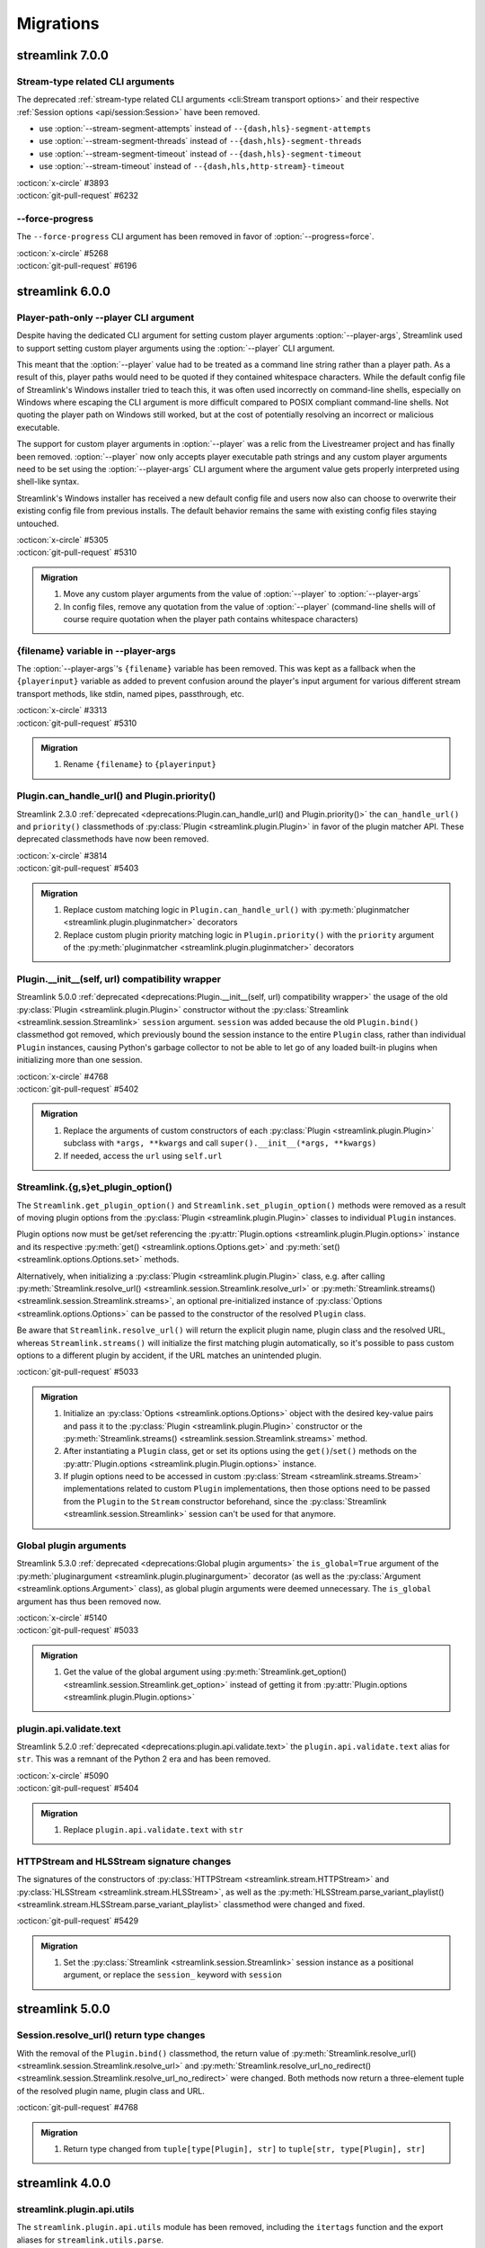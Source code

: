 Migrations
==========

streamlink 7.0.0
----------------

Stream-type related CLI arguments
^^^^^^^^^^^^^^^^^^^^^^^^^^^^^^^^^

The deprecated :ref:`stream-type related CLI arguments <cli:Stream transport options>` and their respective
:ref:`Session options <api/session:Session>` have been removed.

- use :option:`--stream-segment-attempts` instead of ``--{dash,hls}-segment-attempts``
- use :option:`--stream-segment-threads` instead of ``--{dash,hls}-segment-threads``
- use :option:`--stream-segment-timeout` instead of ``--{dash,hls}-segment-timeout``
- use :option:`--stream-timeout` instead of ``--{dash,hls,http-stream}-timeout``

| :octicon:`x-circle` #3893
| :octicon:`git-pull-request` #6232

--force-progress
^^^^^^^^^^^^^^^^

The ``--force-progress`` CLI argument has been removed in favor of :option:`--progress=force`.

| :octicon:`x-circle` #5268
| :octicon:`git-pull-request` #6196


streamlink 6.0.0
----------------

Player-path-only --player CLI argument
^^^^^^^^^^^^^^^^^^^^^^^^^^^^^^^^^^^^^^

Despite having the dedicated CLI argument for setting custom player arguments :option:`--player-args`,
Streamlink used to support setting custom player arguments using the :option:`--player` CLI argument.

This meant that the :option:`--player` value had to be treated as a command line string rather than a player path.
As a result of this, player paths would need to be quoted if they contained whitespace characters. While the default config
file of Streamlink's Windows installer tried to teach this, it was often used incorrectly on command-line shells, especially
on Windows where escaping the CLI argument is more difficult compared to POSIX compliant command-line shells. Not quoting
the player path on Windows still worked, but at the cost of potentially resolving an incorrect or malicious executable.

The support for custom player arguments in :option:`--player` was a relic from the Livestreamer project and has finally
been removed. :option:`--player` now only accepts player executable path strings and any custom player arguments need to be set
using the :option:`--player-args` CLI argument where the argument value gets properly interpreted using shell-like syntax.

Streamlink's Windows installer has received a new default config file and users now also can choose to overwrite their existing
config file from previous installs. The default behavior remains the same with existing config files staying untouched.

| :octicon:`x-circle` #5305
| :octicon:`git-pull-request` #5310

.. admonition:: Migration
   :class: hint

   1. Move any custom player arguments from the value of :option:`--player` to :option:`--player-args`
   2. In config files, remove any quotation from the value of :option:`--player`
      (command-line shells will of course require quotation when the player path contains whitespace characters)

{filename} variable in --player-args
^^^^^^^^^^^^^^^^^^^^^^^^^^^^^^^^^^^^

The :option:`--player-args`'s ``{filename}`` variable has been removed. This was kept as a fallback when
the ``{playerinput}`` variable as added to prevent confusion around the player's input argument
for various different stream transport methods, like stdin, named pipes, passthrough, etc.

| :octicon:`x-circle` #3313
| :octicon:`git-pull-request` #5310

.. admonition:: Migration
   :class: hint

   1. Rename ``{filename}`` to ``{playerinput}``

Plugin.can_handle_url() and Plugin.priority()
^^^^^^^^^^^^^^^^^^^^^^^^^^^^^^^^^^^^^^^^^^^^^

Streamlink 2.3.0 :ref:`deprecated <deprecations:Plugin.can_handle_url() and Plugin.priority()>`
the ``can_handle_url()`` and ``priority()`` classmethods of :py:class:`Plugin <streamlink.plugin.Plugin>` in favor of
the plugin matcher API. These deprecated classmethods have now been removed.

| :octicon:`x-circle` #3814
| :octicon:`git-pull-request` #5403

.. admonition:: Migration
   :class: hint

   1. Replace custom matching logic in ``Plugin.can_handle_url()`` with
      :py:meth:`pluginmatcher <streamlink.plugin.pluginmatcher>` decorators
   2. Replace custom plugin priority matching logic in ``Plugin.priority()`` with the ``priority`` argument
      of the :py:meth:`pluginmatcher <streamlink.plugin.pluginmatcher>` decorators

Plugin.__init__(self, url) compatibility wrapper
^^^^^^^^^^^^^^^^^^^^^^^^^^^^^^^^^^^^^^^^^^^^^^^^

Streamlink 5.0.0 :ref:`deprecated <deprecations:Plugin.__init__(self, url) compatibility wrapper>` the usage of the old
:py:class:`Plugin <streamlink.plugin.Plugin>` constructor without the :py:class:`Streamlink <streamlink.session.Streamlink>`
``session`` argument. ``session`` was added because the old ``Plugin.bind()`` classmethod got removed, which previously
bound the session instance to the entire ``Plugin`` class, rather than individual ``Plugin`` instances, causing Python's
garbage collector to not be able to let go of any loaded built-in plugins when initializing more than one session.

| :octicon:`x-circle` #4768
| :octicon:`git-pull-request` #5402

.. admonition:: Migration
   :class: hint

   1. Replace the arguments of custom constructors of each :py:class:`Plugin <streamlink.plugin.Plugin>` subclass with
      ``*args, **kwargs`` and call ``super().__init__(*args, **kwargs)``
   2. If needed, access the ``url`` using ``self.url``

Streamlink.{g,s}et_plugin_option()
^^^^^^^^^^^^^^^^^^^^^^^^^^^^^^^^^^

The ``Streamlink.get_plugin_option()`` and ``Streamlink.set_plugin_option()`` methods were removed as a result of moving
plugin options from the :py:class:`Plugin <streamlink.plugin.Plugin>` classes to individual ``Plugin`` instances.

Plugin options now must be get/set referencing the :py:attr:`Plugin.options <streamlink.plugin.Plugin.options>` instance and its
respective :py:meth:`get() <streamlink.options.Options.get>` and :py:meth:`set() <streamlink.options.Options.set>` methods.

Alternatively, when initializing a :py:class:`Plugin <streamlink.plugin.Plugin>` class, e.g. after calling
:py:meth:`Streamlink.resolve_url() <streamlink.session.Streamlink.resolve_url>`
or :py:meth:`Streamlink.streams() <streamlink.session.Streamlink.streams>`, an optional pre-initialized instance of
:py:class:`Options <streamlink.options.Options>` can be passed to the constructor of the resolved ``Plugin`` class.

Be aware that ``Streamlink.resolve_url()`` will return the explicit plugin name, plugin class and the resolved URL, whereas
``Streamlink.streams()`` will initialize the first matching plugin automatically, so it's possible to pass custom options
to a different plugin by accident, if the URL matches an unintended plugin.

| :octicon:`git-pull-request` #5033

.. admonition:: Migration
   :class: hint

   1. Initialize an :py:class:`Options <streamlink.options.Options>` object with the desired key-value pairs and pass it to the
      :py:class:`Plugin <streamlink.plugin.Plugin>` constructor or the
      :py:meth:`Streamlink.streams() <streamlink.session.Streamlink.streams>` method.
   2. After instantiating a ``Plugin`` class, get or set its options using the ``get()``/``set()`` methods on the
      :py:attr:`Plugin.options <streamlink.plugin.Plugin.options>` instance.
   3. If plugin options need to be accessed in custom :py:class:`Stream <streamlink.streams.Stream>` implementations related to
      custom ``Plugin`` implementations, then those options need to be passed from the ``Plugin`` to the ``Stream`` constructor
      beforehand, since the :py:class:`Streamlink <streamlink.session.Streamlink>` session can't be used for that anymore.

   .. tab-set::

      .. tab-item:: Before

         .. code-block:: python

            from streamlink.session import Streamlink

            session = Streamlink()
            session.set_plugin_option("twitch", "api-header", [("Authorization", "OAuth TOKEN")])
            streams = session.streams("twitch.tv/...")

      .. tab-item:: After

         .. code-block:: python

            from streamlink.options import Options
            from streamlink.session import Streamlink

            session = Streamlink()
            options = Options()
            options.set("api-header", [("Authorization", "OAuth TOKEN")])
            streams = session.streams("twitch.tv/...", options)

      .. tab-item:: Alternative

         .. code-block:: python

            from streamlink.options import Options
            from streamlink.session import Streamlink

            session = Streamlink()
            pluginname, Pluginclass, resolved_url = session.resolve_url("twitch.tv/...")
            options = Options()
            options.set("api-header", [("Authorization", "OAuth TOKEN")])
            plugin = Pluginclass(session, resolved_url, options)
            streams = plugin.streams()

Global plugin arguments
^^^^^^^^^^^^^^^^^^^^^^^

Streamlink 5.3.0 :ref:`deprecated <deprecations:Global plugin arguments>` the ``is_global=True`` argument
of the :py:meth:`pluginargument <streamlink.plugin.pluginargument>` decorator (as well as the
:py:class:`Argument <streamlink.options.Argument>` class), as global plugin arguments were deemed unnecessary.
The ``is_global`` argument has thus been removed now.

| :octicon:`x-circle` #5140
| :octicon:`git-pull-request` #5033

.. admonition:: Migration
   :class: hint

   1. Get the value of the global argument using :py:meth:`Streamlink.get_option() <streamlink.session.Streamlink.get_option>`
      instead of getting it from :py:attr:`Plugin.options <streamlink.plugin.Plugin.options>`

plugin.api.validate.text
^^^^^^^^^^^^^^^^^^^^^^^^

Streamlink 5.2.0 :ref:`deprecated <deprecations:plugin.api.validate.text>` the ``plugin.api.validate.text`` alias for ``str``.
This was a remnant of the Python 2 era and has been removed.

| :octicon:`x-circle` #5090
| :octicon:`git-pull-request` #5404

.. admonition:: Migration
   :class: hint

   1. Replace ``plugin.api.validate.text`` with ``str``

HTTPStream and HLSStream signature changes
^^^^^^^^^^^^^^^^^^^^^^^^^^^^^^^^^^^^^^^^^^

The signatures of the constructors of :py:class:`HTTPStream <streamlink.stream.HTTPStream>`
and :py:class:`HLSStream <streamlink.stream.HLSStream>`, as well as
the :py:meth:`HLSStream.parse_variant_playlist() <streamlink.stream.HLSStream.parse_variant_playlist>` classmethod
were changed and fixed.

| :octicon:`git-pull-request` #5429

.. admonition:: Migration
   :class: hint

   1. Set the :py:class:`Streamlink <streamlink.session.Streamlink>` session instance as a positional argument,
      or replace the ``session_`` keyword with ``session``


streamlink 5.0.0
----------------

Session.resolve_url() return type changes
^^^^^^^^^^^^^^^^^^^^^^^^^^^^^^^^^^^^^^^^^

With the removal of the ``Plugin.bind()`` classmethod, the return value of
:py:meth:`Streamlink.resolve_url() <streamlink.session.Streamlink.resolve_url>`
and :py:meth:`Streamlink.resolve_url_no_redirect() <streamlink.session.Streamlink.resolve_url_no_redirect>`
were changed. Both methods now return a three-element tuple of the resolved plugin name, plugin class and URL.

| :octicon:`git-pull-request` #4768

.. admonition:: Migration
   :class: hint

   1. Return type changed from ``tuple[type[Plugin], str]`` to ``tuple[str, type[Plugin], str]``


streamlink 4.0.0
----------------

streamlink.plugin.api.utils
^^^^^^^^^^^^^^^^^^^^^^^^^^^

The ``streamlink.plugin.api.utils`` module has been removed, including the ``itertags`` function and the export aliases
for ``streamlink.utils.parse``.

| :octicon:`x-circle` #4455
| :octicon:`git-pull-request` #4467

.. admonition:: Migration
   :class: hint

   1. Write validation schemas using the ``parse_{html,json,xml}()`` validators.
      Parsed HTML/XML documents enable data extraction with XPath queries.
   2. Alternatively, import the ``parse_{html,json,qsd,xml}()`` utility functions from the ``streamlink.utils.parse`` module


streamlink 3.0.0
----------------

Plugin class returned by Session.resolve_url()
^^^^^^^^^^^^^^^^^^^^^^^^^^^^^^^^^^^^^^^^^^^^^^

In order to enable :py:class:`Plugin <streamlink.plugin.Plugin>` constructors to have access to plugin options derived from
the resolved plugin arguments, ``Plugin`` instantiation moved from
:py:meth:`Streamlink.resolve_url() <streamlink.session.Streamlink.resolve_url>` to ``streamlink_cli``,
and the return value of :py:meth:`Streamlink.resolve_url() <streamlink.session.Streamlink.resolve_url>`
and :py:meth:`Streamlink.resolve_url_no_redirect() <streamlink.session.Streamlink.resolve_url_no_redirect>` were changed.

| :octicon:`git-pull-request` #4163

.. admonition:: Migration
   :class: hint

   1. Return type changed from ``Plugin`` to ``tuple[type[Plugin], str]``
